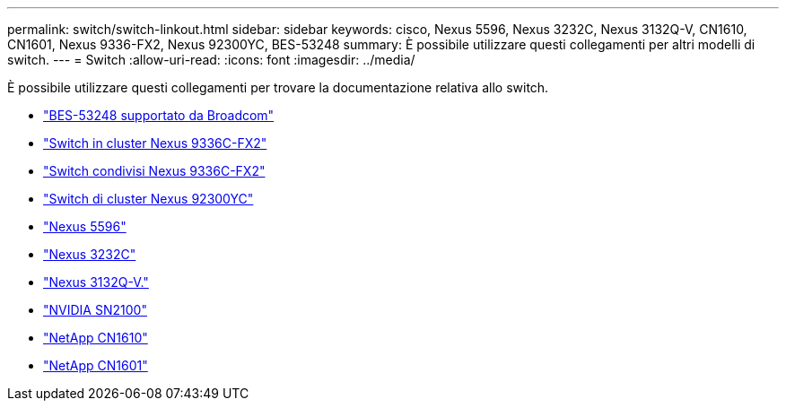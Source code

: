 ---
permalink: switch/switch-linkout.html 
sidebar: sidebar 
keywords: cisco, Nexus 5596, Nexus 3232C, Nexus 3132Q-V, CN1610, CN1601, Nexus 9336-FX2, Nexus 92300YC, BES-53248 
summary: È possibile utilizzare questi collegamenti per altri modelli di switch. 
---
= Switch
:allow-uri-read: 
:icons: font
:imagesdir: ../media/


[role="lead"]
È possibile utilizzare questi collegamenti per trovare la documentazione relativa allo switch.

* link:https://docs.netapp.com/us-en/ontap-systems-switches["BES-53248 supportato da Broadcom"^]
* link:https://docs.netapp.com/us-en/ontap-systems-switches["Switch in cluster Nexus 9336C-FX2"^]
* link:https://docs.netapp.com/us-en/ontap-systems-switches["Switch condivisi Nexus 9336C-FX2"^]
* link:https://docs.netapp.com/us-en/ontap-systems-switches["Switch di cluster Nexus 92300YC"^]
* link:http://mysupport.netapp.com/documentation/productlibrary/index.html?productID=62371["Nexus 5596"^]
* link:https://docs.netapp.com/us-en/ontap-systems-switches["Nexus 3232C"^]
* link:https://docs.netapp.com/us-en/ontap-systems-switches["Nexus 3132Q-V."^]
* link:https://docs.netapp.com/us-en/ontap-systems-switches["NVIDIA SN2100"^]
* link:https://docs.netapp.com/us-en/ontap-systems-switches["NetApp CN1610"^]
* link:http://mysupport.netapp.com/documentation/productlibrary/index.html?productID=62371["NetApp CN1601"^]

